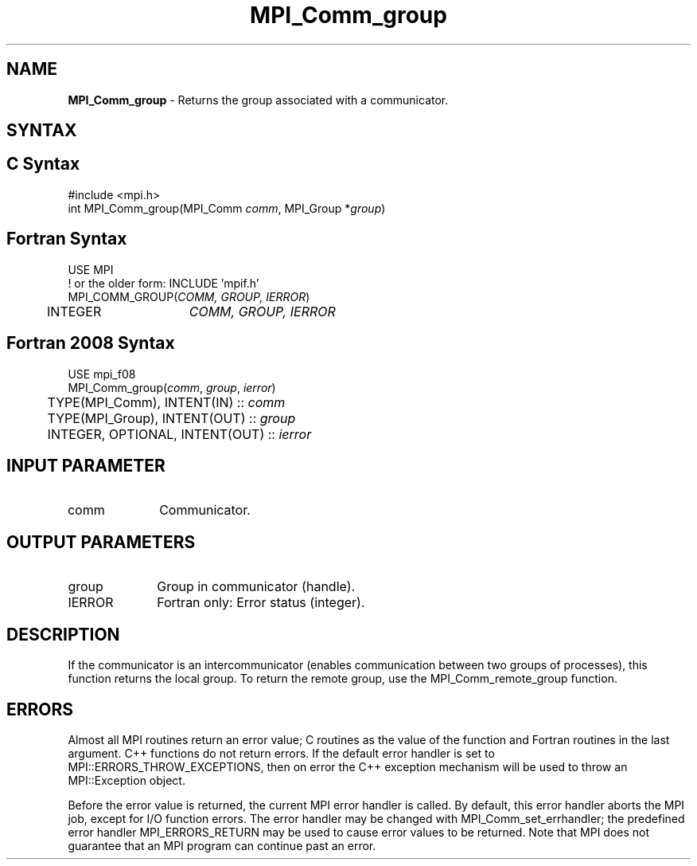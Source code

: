 .\" -*- nroff -*-
.\" Copyright 2010 Cisco Systems, Inc.  All rights reserved.
.\" Copyright 2006-2008 Sun Microsystems, Inc.
.\" Copyright (c) 1996 Thinking Machines Corporation
.\" $COPYRIGHT$
.TH MPI_Comm_group 3 "Nov 12, 2018" "4.0.0" "Open MPI"
.SH NAME
\fBMPI_Comm_group \fP \- Returns the group associated with a communicator.

.SH SYNTAX
.ft R
.SH C Syntax
.nf
#include <mpi.h>
int MPI_Comm_group(MPI_Comm \fIcomm\fP, MPI_Group *\fIgroup\fP)

.fi
.SH Fortran Syntax
.nf
USE MPI
! or the older form: INCLUDE 'mpif.h'
MPI_COMM_GROUP(\fICOMM, GROUP, IERROR\fP)
  	INTEGER	\fICOMM, GROUP, IERROR\fP

.fi
.SH Fortran 2008 Syntax
.nf
USE mpi_f08
MPI_Comm_group(\fIcomm\fP, \fIgroup\fP, \fIierror\fP)
	TYPE(MPI_Comm), INTENT(IN) :: \fIcomm\fP
	TYPE(MPI_Group), INTENT(OUT) :: \fIgroup\fP
	INTEGER, OPTIONAL, INTENT(OUT) :: \fIierror\fP

.fi
.SH INPUT PARAMETER
.ft R
.TP 1i
comm
Communicator.

.SH OUTPUT PARAMETERS
.ft R
.TP 1i
group
Group in communicator (handle).
.ft R
.TP 1i
IERROR
Fortran only: Error status (integer).

.SH DESCRIPTION
.ft R
If the communicator is an intercommunicator (enables communication between two groups of processes), this function returns the local group.  To return the remote group, use the MPI_Comm_remote_group function.

.SH ERRORS
Almost all MPI routines return an error value; C routines as the value of the function and Fortran routines in the last argument. C++ functions do not return errors. If the default error handler is set to MPI::ERRORS_THROW_EXCEPTIONS, then on error the C++ exception mechanism will be used to throw an MPI::Exception object.
.sp
Before the error value is returned, the current MPI error handler is
called. By default, this error handler aborts the MPI job, except for I/O function errors. The error handler may be changed with MPI_Comm_set_errhandler; the predefined error handler MPI_ERRORS_RETURN may be used to cause error values to be returned. Note that MPI does not guarantee that an MPI program can continue past an error.

